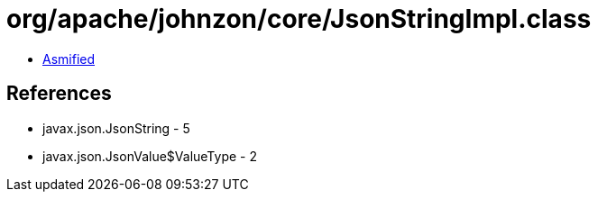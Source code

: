 = org/apache/johnzon/core/JsonStringImpl.class

 - link:JsonStringImpl-asmified.java[Asmified]

== References

 - javax.json.JsonString - 5
 - javax.json.JsonValue$ValueType - 2

